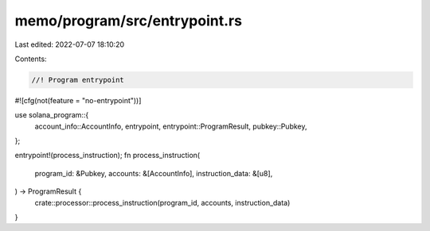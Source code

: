 memo/program/src/entrypoint.rs
==============================

Last edited: 2022-07-07 18:10:20

Contents:

.. code-block:: rs

    //! Program entrypoint

#![cfg(not(feature = "no-entrypoint"))]

use solana_program::{
    account_info::AccountInfo, entrypoint, entrypoint::ProgramResult, pubkey::Pubkey,
};

entrypoint!(process_instruction);
fn process_instruction(
    program_id: &Pubkey,
    accounts: &[AccountInfo],
    instruction_data: &[u8],
) -> ProgramResult {
    crate::processor::process_instruction(program_id, accounts, instruction_data)
}


